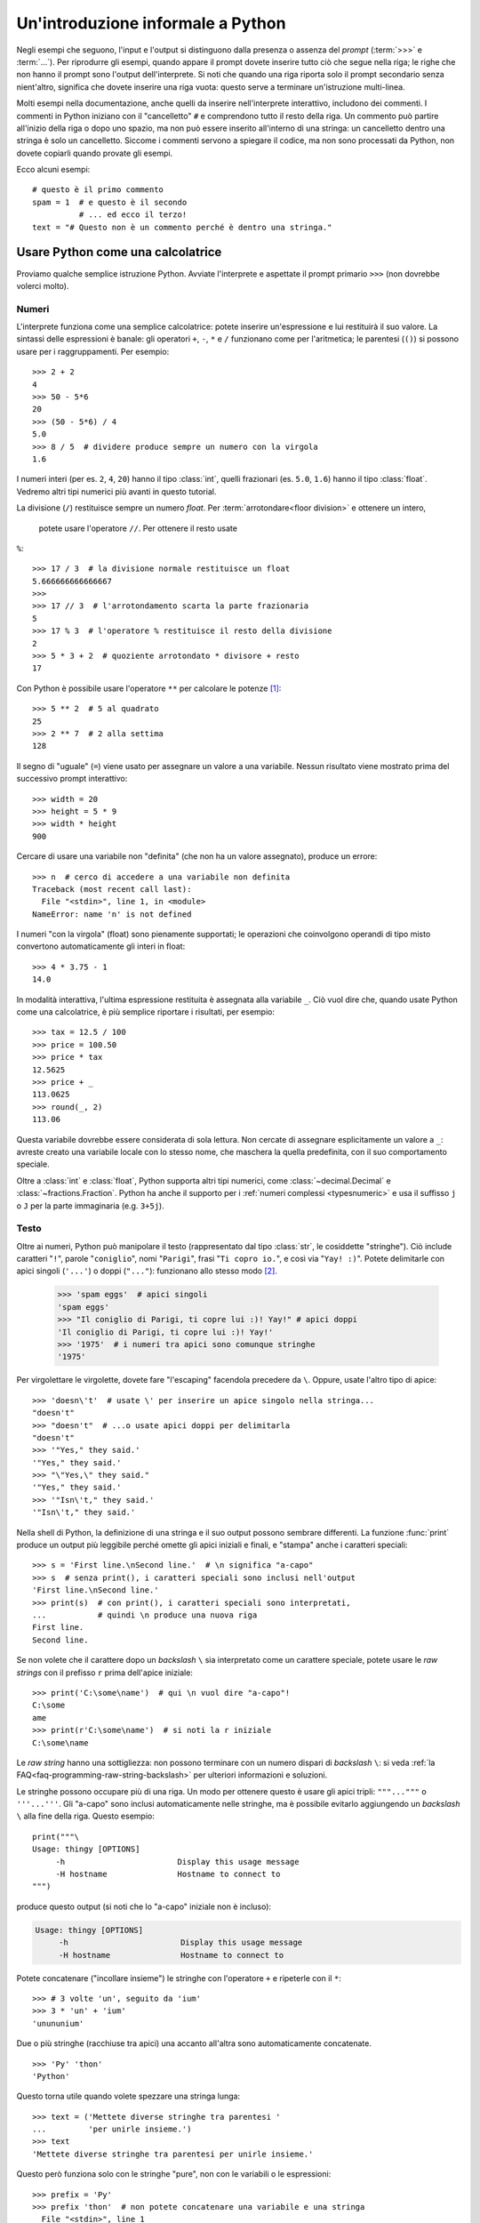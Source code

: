 .. _tut-informal:

**********************************
Un'introduzione informale a Python
**********************************

Negli esempi che seguono, l'input e l'output si distinguono dalla presenza o 
assenza del *prompt* (:term:`>>>` e :term:`...`). Per riprodurre gli esempi, 
quando appare il prompt dovete inserire tutto ciò che segue nella riga; le 
righe che non hanno il prompt sono l'output dell'interprete. Si noti che 
quando una riga riporta solo il prompt secondario senza nient'altro, significa 
che dovete inserire una riga vuota: questo serve a terminare un'istruzione 
multi-linea. 

.. only:: html

  Potete alternare la visualizzazione del prompt e dell'output cliccando il 
  pulsante ``>>>`` nell'angolo in alto a destra di una casella di codice. Se 
  nascondete il prompt e l'output, potete facilmente copincollare le righe 
  di input nel vostro interprete. (N.d.T.: Questo funziona *solo* nella 
  versione originale inglese del Tutorial.)

.. index:: single: # (hash); comment

Molti esempi nella documentazione, anche quelli da inserire nell'interprete 
interattivo, includono dei commenti. I commenti in Python iniziano con il 
"cancelletto" ``#`` e comprendono tutto il resto della riga. Un commento può 
partire all'inizio della riga o dopo uno spazio, ma non può essere inserito 
all'interno di una stringa: un cancelletto dentro una stringa è solo un 
cancelletto. Siccome i commenti servono a spiegare il codice, ma non sono 
processati da Python, non dovete copiarli quando provate gli esempi. 

Ecco alcuni esempi::

   # questo è il primo commento
   spam = 1  # e questo è il secondo
             # ... ed ecco il terzo!
   text = "# Questo non è un commento perché è dentro una stringa."

.. _tut-calculator:

Usare Python come una calcolatrice
==================================

Proviamo qualche semplice istruzione Python. Avviate l'interprete e aspettate 
il prompt primario ``>>>`` (non dovrebbe volerci molto). 

.. _tut-numbers:

Numeri
------

L'interprete funziona come una semplice calcolatrice: potete inserire 
un'espressione e lui restituirà il suo valore. La sintassi delle espressioni 
è banale: gli operatori ``+``, ``-``, ``*`` e ``/`` funzionano come per  
l'aritmetica; le parentesi (``()``) si possono 
usare per i raggruppamenti. Per esempio::

   >>> 2 + 2
   4
   >>> 50 - 5*6
   20
   >>> (50 - 5*6) / 4
   5.0
   >>> 8 / 5  # dividere produce sempre un numero con la virgola
   1.6

I numeri interi (per es. ``2``, ``4``, ``20``) hanno il tipo :class:`int`, 
quelli frazionari (es. ``5.0``, ``1.6``) hanno il tipo :class:`float`. Vedremo 
altri tipi numerici più avanti in questo tutorial. 

La divisione (``/``) restituisce sempre un numero *float*. Per 
:term:`arrotondare<floor division>` e ottenere un intero,
 potete usare l'operatore ``//``. Per ottenere il resto usate 
``%``::

   >>> 17 / 3  # la divisione normale restituisce un float
   5.666666666666667
   >>>
   >>> 17 // 3  # l'arrotondamento scarta la parte frazionaria
   5
   >>> 17 % 3  # l'operatore % restituisce il resto della divisione
   2
   >>> 5 * 3 + 2  # quoziente arrotondato * divisore + resto
   17

Con Python è possibile usare l'operatore ``**`` per calcolare le potenze [#]_::

   >>> 5 ** 2  # 5 al quadrato
   25
   >>> 2 ** 7  # 2 alla settima
   128

Il segno di "uguale" (``=``) viene usato per assegnare un valore a una 
variabile. Nessun risultato viene mostrato prima del successivo prompt 
interattivo::

   >>> width = 20
   >>> height = 5 * 9
   >>> width * height
   900

Cercare di usare una variabile non "definita" (che non ha un valore 
assegnato), produce un errore::

   >>> n  # cerco di accedere a una variabile non definita
   Traceback (most recent call last):
     File "<stdin>", line 1, in <module>
   NameError: name 'n' is not defined

I numeri "con la virgola" (float) sono pienamente supportati; le operazioni 
che coinvolgono operandi di tipo misto convertono automaticamente gli interi 
in float::

   >>> 4 * 3.75 - 1
   14.0

In modalità interattiva, l'ultima espressione restituita è assegnata alla 
variabile ``_``. Ciò vuol dire che, quando usate Python come una calcolatrice, 
è più semplice riportare i risultati, per esempio::

   >>> tax = 12.5 / 100
   >>> price = 100.50
   >>> price * tax
   12.5625
   >>> price + _
   113.0625
   >>> round(_, 2)
   113.06

Questa variabile dovrebbe essere considerata di sola lettura. Non cercate di 
assegnare esplicitamente un valore a ``_``: avreste creato una variabile 
locale con lo stesso nome, che maschera la quella predefinita, con il suo 
comportamento speciale. 

Oltre a :class:`int` e :class:`float`, Python supporta altri tipi numerici, 
come :class:`~decimal.Decimal` e :class:`~fractions.Fraction`. Python ha anche 
il supporto per i :ref:`numeri complessi <typesnumeric>` e usa il suffisso 
``j`` o ``J`` per la parte immaginaria (e.g. ``3+5j``).

.. _tut-strings:

Testo
-----

Oltre ai numeri, Python può manipolare il testo (rappresentato dal tipo 
:class:`str`, le cosiddette "stringhe"). Ciò include caratteri "``!``", 
parole "``coniglio``", nomi "``Parigi``", frasi "``Ti copro io.``", 
e così via "``Yay! :)``". Potete delimitarle con apici singoli (``'...'``) 
o doppi (``"..."``): funzionano allo stesso modo [#]_. 

   >>> 'spam eggs'  # apici singoli
   'spam eggs'
   >>> "Il coniglio di Parigi, ti copre lui :)! Yay!" # apici doppi
   'Il coniglio di Parigi, ti copre lui :)! Yay!'
   >>> '1975'  # i numeri tra apici sono comunque stringhe
   '1975'

Per virgolettare le virgolette, dovete fare "l'escaping" facendola precedere da 
``\``. Oppure, usate l'altro tipo di apice::

   >>> 'doesn\'t'  # usate \' per inserire un apice singolo nella stringa...
   "doesn't"
   >>> "doesn't"  # ...o usate apici doppi per delimitarla
   "doesn't"
   >>> '"Yes," they said.'
   '"Yes," they said.'
   >>> "\"Yes,\" they said."
   '"Yes," they said.'
   >>> '"Isn\'t," they said.'
   '"Isn\'t," they said.'

Nella shell di Python, la definizione di una stringa e il suo output possono 
sembrare differenti. La funzione :func:`print` produce un output più leggibile 
perché omette gli apici iniziali e finali, e "stampa" anche i caratteri speciali::

   >>> s = 'First line.\nSecond line.'  # \n significa "a-capo"
   >>> s  # senza print(), i caratteri speciali sono inclusi nell'output
   'First line.\nSecond line.'
   >>> print(s)  # con print(), i caratteri speciali sono interpretati, 
   ...           # quindi \n produce una nuova riga
   First line.
   Second line.

Se non volete che il carattere dopo un *backslash* ``\`` sia interpretato come 
un carattere speciale, potete usare le *raw strings* con il prefisso ``r`` 
prima dell'apice iniziale::

   >>> print('C:\some\name')  # qui \n vuol dire "a-capo"!
   C:\some
   ame
   >>> print(r'C:\some\name')  # si noti la r iniziale
   C:\some\name

Le *raw string* hanno una sottigliezza: non possono terminare con un numero 
dispari di *backslash* ``\``: si veda :ref:`la FAQ<faq-programming-raw-string-backslash>` 
per ulteriori informazioni e soluzioni.

Le stringhe possono occupare più di una riga. Un modo per ottenere questo è 
usare gli apici tripli: ``"""..."""`` o ``'''...'''``. Gli "a-capo" sono 
inclusi automaticamente nelle stringhe, ma è possibile evitarlo aggiungendo un 
*backslash* ``\`` alla fine della riga. Questo esempio::

   print("""\
   Usage: thingy [OPTIONS]
        -h                        Display this usage message
        -H hostname               Hostname to connect to
   """)

produce questo output (si noti che lo "a-capo" iniziale non è incluso):

.. code-block:: text

   Usage: thingy [OPTIONS]
        -h                        Display this usage message
        -H hostname               Hostname to connect to

Potete concatenare ("incollare insieme") le stringhe con l'operatore ``+`` e 
ripeterle con il ``*``::

   >>> # 3 volte 'un', seguito da 'ium'
   >>> 3 * 'un' + 'ium'
   'unununium'

Due o più stringhe (racchiuse tra apici) una accanto all'altra sono 
automaticamente concatenate. ::

   >>> 'Py' 'thon'
   'Python'

Questo torna utile quando volete spezzare una stringa lunga::

   >>> text = ('Mettete diverse stringhe tra parentesi '
   ...         'per unirle insieme.')
   >>> text
   'Mettete diverse stringhe tra parentesi per unirle insieme.'

Questo però funziona solo con le stringhe "pure", non con le variabili o le 
espressioni::

   >>> prefix = 'Py'
   >>> prefix 'thon'  # non potete concatenare una variabile e una stringa
     File "<stdin>", line 1
       prefix 'thon'
              ^^^^^^
   SyntaxError: invalid syntax
   >>> ('un' * 3) 'ium'
     File "<stdin>", line 1
       ('un' * 3) 'ium'
                  ^^^^^
   SyntaxError: invalid syntax

Per concatenare le variabili, o una variabile con una stringa, usate 
l'operatore ``+``::

   >>> prefix + 'thon'
   'Python'

Le stringhe possono essere *indicizzate* (indirizzate): il primo carattere ha 
indice 0. Non esiste un tipo di dato separato per rappresentare un carattere; 
un carattere è semplicemente una stringa di lunghezza uno::

   >>> word = 'Python'
   >>> word[0]  # il carattere in posizione 0
   'P'
   >>> word[5]  # il carattere in posizione 5
   'n'

Gli indici possono anche essere negativi, contando a partire da destra::

   >>> word[-1]  # l'ultimo carattere
   'n'
   >>> word[-2]  # il penultimo carattere
   'o'
   >>> word[-6]
   'P'

Si noti che, siccome -0 è lo stesso di 0, gli indici negativi partono da -1. 

Oltre agli indici, è anche consentito *sezionare* (*slicing*). Se gli indici 
restituiscono un singolo carattere, le sezioni vi permettono di estrarre 
sotto-stringhe::

   >>> word[0:2]  # i caratteri dalla posizione 0 inclusa a 2 esclusa
   'Py'
   >>> word[2:5]  # i caratteri dalla posizione 2 inclusa a 5 esclusa
   'tho'

Gli indici delle sezioni hanno dei pratici valori di default: se si omette il 
primo indice, vuol dire "0"; se si omette il secondo, vuol dire "la lunghezza 
della stringa". ::

   >>> word[:2]   # i caratteri dall'inizio alla posizione 2 esclusa
   'Py'
   >>> word[4:]   # i caratteri dalla posizione 4 inclusa alla fine
   'on'
   >>> word[-2:]  # i caratteri dalla penultima posizione inclusa alla fine
   'on'

Si noti che l'inizio è sempre incluso, la fine è esclusa. Questo fa sì che 
``s[:i] + s[i:]`` sia sempre uguale a ``s``::

   >>> word[:2] + word[2:]
   'Python'
   >>> word[:4] + word[4:]
   'Python'

Un trucco per ricordare come funzionano le sezioni è pensare che gli indici 
puntino tra un carattere e l'altro, con lo spazio a sinistra del primo 
carattere che vale 0. Allora, lo spazio a destra dell'ultimo carattere di una 
stringa di lunghezza *n* avrà indice *n*. Per esempio::

    +---+---+---+---+---+---+
    | P | y | t | h | o | n |
    +---+---+---+---+---+---+
    0   1   2   3   4   5   6
   -6  -5  -4  -3  -2  -1

I numeri della prima riga sono le posizioni degli indici 0...6 della stringa; 
la seconda riga riporta i corrispondenti indici negativi. La sezione da *i* a 
*j* è composta da tutti i caratteri che stanno tra gli spazi numerati da *i* a 
*j*. 

Per gli indici non-negativi, la lunghezza di una sezione è la differenza tra 
gli indici, se entrambi non escono dai limiti della stringa. Per esempio, la 
lunghezza di ``word[1:3]`` è 2.

Se usate un indice troppo grande, otterrete un errore::

   >>> word[42]  # la stringa ha solo 6 caratteri
   Traceback (most recent call last):
     File "<stdin>", line 1, in <module>
   IndexError: string index out of range

Tuttavia, gli indici che escono dai limiti sono comunque consentiti, quando li 
usiamo per estrarre una sezione::

   >>> word[4:42]
   'on'
   >>> word[42:]
   ''

Le stringhe in Python non possono essere modificate: sono 
:term:`immutabili<immutable>`. Di conseguenza, assegnare alla posizione di un 
indice produce un errore::

   >>> word[0] = 'J'
   Traceback (most recent call last):
     File "<stdin>", line 1, in <module>
   TypeError: 'str' object does not support item assignment
   >>> word[2:] = 'py'
   Traceback (most recent call last):
     File "<stdin>", line 1, in <module>
   TypeError: 'str' object does not support item assignment

Se vi serve una nuova stringa, dovete crearla::

   >>> 'J' + word[1:]
   'Jython'
   >>> word[:2] + 'py'
   'Pypy'

La funzione predefinita :func:`len` restituisce la lunghezza di una stringa::

   >>> s = 'supercalifragilisticexpialidocious'
   >>> len(s)
   34

.. seealso::

   :ref:`Sequenze di testo - str<textseq>`
      Le stringhe sono esempi del tipo di dati *sequenza*, e supportano le 
      comuni operazioni possibili con le sequenze.

   :ref:`Metodi per le stringhe<string-methods>`
      Le stringhe hanno un gran numero di metodi per manipolazioni di base e 
      ricerca.

   :ref:`Stringhe formattate<f-strings>`
      Le stringhe possono includere delle espressioni al loro interno. 

   :ref:`Sintassi di format<formatstrings>`
      Informazioni sulla formattazione delle stringhe con :meth:`str.format`.

   :ref:`Formattazione in stile printf<old-string-formatting>`
      Il vecchio modo di formattare, con l'operatore ``%`` a destra della 
      stringa. 

.. _tut-lists:

Liste
-----

Python ha alcuni tipi di dati *composti*, che servono a raggruppare insieme 
altri dati. Il più versatile di questo è la *lista*, che si può scrivere come 
un elenco di valori (elementi) separati da virgola e racchiusi tra parentesi 
quadre. Le liste possono contenere valori di tipo diverso, anche se di solito 
tutti gli elementi hanno lo stesso tipo. ::

   >>> squares = [1, 4, 9, 16, 25]
   >>> squares
   [1, 4, 9, 16, 25]

Come le stringhe e tutti gli altri tipi di :term:`sequenza<sequence>`, le 
liste possono essere indicizzate e sezionate::

   >>> squares[0]  # l'indice restituisce l'elemento
   1
   >>> squares[-1]
   25
   >>> squares[-3:]  # la sezione restituisce una nuova lista
   [9, 16, 25]

Le liste supportano anche operazioni come il concatenamento::

   >>> squares + [36, 49, 64, 81, 100]
   [1, 4, 9, 16, 25, 36, 49, 64, 81, 100]

A differenza delle stringhe che sono :term:`immutabili<immutable>` le liste 
sono un tipo :term:`mutabile<mutable>`, per cui è possibile cambiare il loro 
contenuto::

    >>> cubes = [1, 8, 27, 65, 125]  # c'è qualcosa di sbagliato
    >>> 4 ** 3  # 4 al cubo fa 64, non 65!
    64
    >>> cubes[3] = 64  # rimpiazza il valore sbagliato
    >>> cubes
    [1, 8, 27, 64, 125]

Potete anche aggiungere nuovi elementi alla fine della lista, con il metodo 
:meth:`!list.append` (parleremo meglio dei metodi più tardi)::

   >>> cubes.append(216)  # aggiunge il cubo di 6
   >>> cubes.append(7 ** 3)  # e il cubo di 7
   >>> cubes
   [1, 8, 27, 64, 125, 216, 343]

Un semplice assegnamento, in Python, non copia mai i dati. Quando assegnate 
una lista a una variabile, la variabile si riferisce alla lista *esistente*. 
Ogni cambiamento apportato alla lista attraverso una variabile sarà visto 
anche attraverso tutte le altre variabili che si riferiscono a questa. ::

   >>> rgb = ["Red", "Green", "Blue"]
   >>> rgba = rgb
   >>> id(rgb) == id(rgba) # si riferiscono allo stesso oggetto
   True
   >>> rgba.append("Alph")
   >>> rgb
   ["Red", "Green", "Blue", "Alph"]

Tutte le operazioni di sezionamento restituiscono una nuova lista che contiene 
gli elementi richiesti. Ciò vuol dire che il sezionamento che segue restituisce 
una :ref:`shallow copy <shallow_vs_deep_copy>` della lista::

   >>> correct_rgba = rgba[:]
   >>> correct_rgba[-1] = "Alpha"
   >>> correct_rgba
   ["Red", "Green", "Blue", "Alpha"]
   >>> rgba
   ["Red", "Green", "Blue", "Alph"]

È possibile inoltre assegnare a una sezione, cosa che può anche cambiare la 
dimensione della lista o svuotarla del tutto::

   >>> letters = ['a', 'b', 'c', 'd', 'e', 'f', 'g']
   >>> letters
   ['a', 'b', 'c', 'd', 'e', 'f', 'g']
   >>> # rimpiazza alcuni valori
   >>> letters[2:5] = ['C', 'D', 'E']
   >>> letters
   ['a', 'b', 'C', 'D', 'E', 'f', 'g']
   >>> # adesso li rimuove
   >>> letters[2:5] = []
   >>> letters
   ['a', 'b', 'f', 'g']
   >>> # svuota la lista rimpiazzando tutti gli elementi con una lista vuota
   >>> letters[:] = []
   >>> letters
   []

La funzione predefinita :func:`len` si applica anche alle liste::

   >>> letters = ['a', 'b', 'c', 'd']
   >>> len(letters)
   4

È possibile *annidare* le liste, ovvero creare liste dentro altre liste. Per 
esempio::

   >>> a = ['a', 'b', 'c']
   >>> n = [1, 2, 3]
   >>> x = [a, n]
   >>> x
   [['a', 'b', 'c'], [1, 2, 3]]
   >>> x[0]
   ['a', 'b', 'c']
   >>> x[0][1]
   'b'

.. _tut-firststeps:

I primi passi verso la programmazione
=====================================

Certamente possiamo usare Python per compiti più complessi che sommare due più 
due. Per esempio, possiamo scrivere i primi numeri della 
`serie di Fibonacci <https://en.wikipedia.org/wiki/Fibonacci_sequence>`_ in 
questo modo::

   >>> # serie di Fibonacci:
   ... # la somma di due elementi è l'elemento seguente
   ... a, b = 0, 1
   >>> while a < 10:
   ...     print(a)
   ...     a, b = b, a+b
   ...
   0
   1
   1
   2
   3
   5
   8

Questo esempio introduce diversi aspetti nuovi.

* La prima riga contiene un *assegnamento multiplo*: le variabili ``a`` e ``b`` 
  ottengono simultaneamente i valori 0 e 1. Nell'ultima riga il trucco si 
  ripete, mostrando così che le espressioni nella parte destra sono tutte 
  valutate *prima* che l'assegnamento abbia luogo. Le espressioni della parte 
  destra sono valutate nell'ordine, da sinistra a destra. 

* Un ciclo :keyword:`while` viene eseguito fin quando la condizione (in questo 
  caso, ``a < 10``) resta verificata. In Python, come in C, tutti gli interi 
  tranne lo zero sono "veri". Lo zero è "falso". La condizione può anche 
  riguardare una stringa o una lista, o in effetti qualsiasi sequenza. Tutto 
  ciò che ha lunghezza non-nulla è "vero"; le sequenza vuote sono "false". Il 
  test usato in questo esempio è una semplice comparazione. Gli operatori 
  standard per la comparazione sono gli stessi di C: ``<`` (minore di), ``>`` 
  (maggiore di), ``==`` (uguale a), ``<=`` (minore o uguale a), ``>=`` 
  (maggiore o uguale a) e ``!=`` (diverso da).

* Il *corpo* del ciclo è *rientrato*: il rientro è il modo di Python per 
  raggruppare le istruzioni. In modalità interattiva, dovete inserire una 
  tabulazione o degli spazi per ciascuna riga rientrata. In realtà, 
  preparerete le istruzioni più complicate in un editor da programmatore: 
  tutti gli editor validi hanno la funzione di rientro automatico. Quando 
  inserite un'istruzione composta in modalità interattiva, dovete concluderla 
  con una riga bianca per indicare che è terminata, dal momento che il parser 
  non può indovinare quando avete inserito l'ultima riga. Si noti che ciascuna 
  riga all'interno di un blocco deve essere rientrata della stessa misura. 

* La funzione :func:`print` scrive il valore del parametro o dei parametri che 
  le passate. È diverso da scrivere semplicemente l'espressione da calcolare 
  (come avete fatto prima nell'esempio della calcolatrice), in quanto 
  :func:`print` può gestire più parametri, numeri con la virgola e stringhe. 
  Le stringhe sono stampate senza apici; tra ciascun parametro viene inserito 
  uno spazio, per permettervi di formattare l'output in modo elegante, così::

     >>> i = 256*256
     >>> print('Il valore di i è', i)
     Il valore di i è 65536

  Potete usare il parametro *keyword* "end" per evitare l'inserimento di una 
  riga vuota dopo ciascun output, o per terminare l'output con una stringa 
  diversa::

     >>> a, b = 0, 1
     >>> while a < 1000:
     ...     print(a, end=',')
     ...     a, b = b, a+b
     ...
     0,1,1,2,3,5,8,13,21,34,55,89,144,233,377,610,987,

.. only:: html

   .. rubric:: Note

.. [#] Dal momento che ``**`` ha una priorità più alta di ``-``, ``-3**2`` 
   sarà interpretato come ``-(3**2)`` ovvero ``-9``.  Per evitare questo e 
   ottenere invece ``9``, potete usare ``(-3)**2``.

.. [#] A differenza di altri linguaggi, i caratteri speciali come ``\n`` hanno 
   lo stesso significato con apici singoli (``'...'``) o doppi (``"..."``). 
   L'unica differenza tra i due è che all'interno di apici singoli non c'è 
   bisogno di fare *escaping* di ``"`` (ma occorre farlo per ``\'``) e 
   viceversa.
